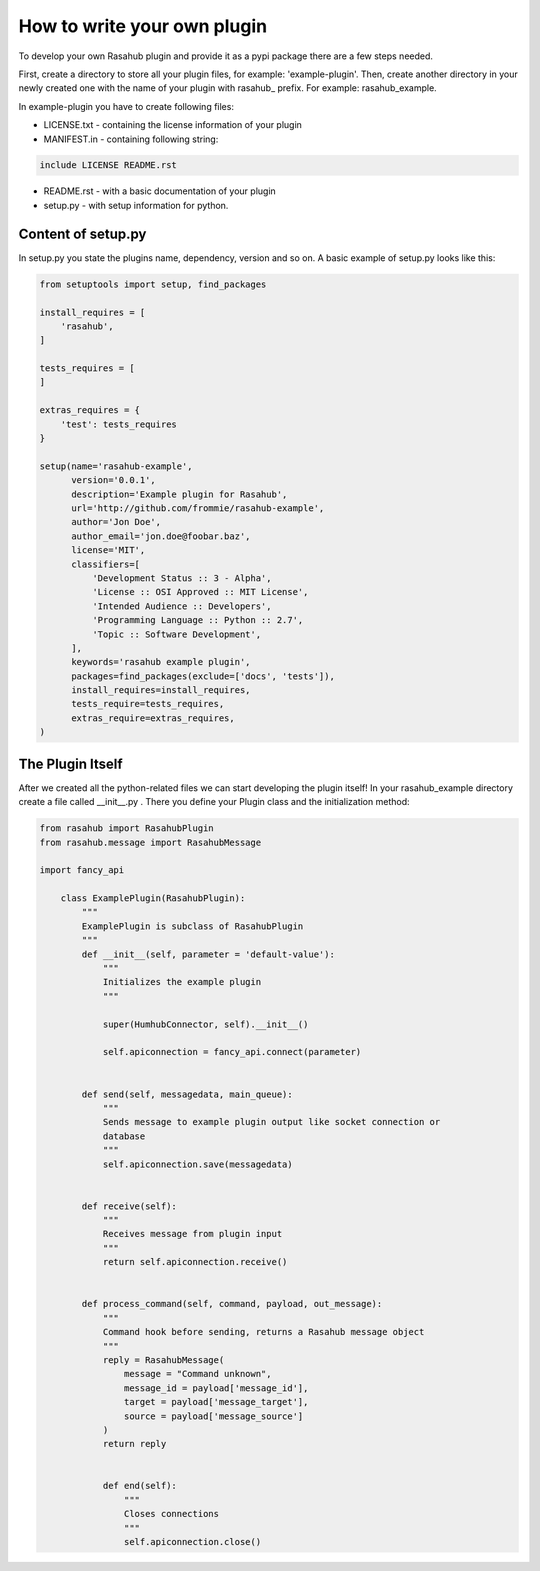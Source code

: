 .. Plugin Model doc

How to write your own plugin
============================

To develop your own Rasahub plugin and provide it as a pypi package there are a
few steps needed.

First, create a directory to store all your plugin files, for example:
'example-plugin'.
Then, create another directory in your newly created one with the name of your
plugin with rasahub\_ prefix. For example: rasahub_example.

In example-plugin you have to create following files:

* LICENSE.txt - containing the license information of your plugin

* MANIFEST.in - containing following string:

.. code-block:: bash

    include LICENSE README.rst


* README.rst - with a basic documentation of your plugin

* setup.py - with setup information for python.

Content of setup.py
-------------------

In setup.py you state the plugins name, dependency, version and so on. A basic
example of setup.py looks like this:

.. code-block:: python

   from setuptools import setup, find_packages

   install_requires = [
       'rasahub',
   ]

   tests_requires = [
   ]

   extras_requires = {
       'test': tests_requires
   }

   setup(name='rasahub-example',
         version='0.0.1',
         description='Example plugin for Rasahub',
         url='http://github.com/frommie/rasahub-example',
         author='Jon Doe',
         author_email='jon.doe@foobar.baz',
         license='MIT',
         classifiers=[
             'Development Status :: 3 - Alpha',
             'License :: OSI Approved :: MIT License',
             'Intended Audience :: Developers',
             'Programming Language :: Python :: 2.7',
             'Topic :: Software Development',
         ],
         keywords='rasahub example plugin',
         packages=find_packages(exclude=['docs', 'tests']),
         install_requires=install_requires,
         tests_require=tests_requires,
         extras_require=extras_requires,
   )


The Plugin Itself
-----------------

After we created all the python-related files we can start developing the
plugin itself!
In your rasahub_example directory create a file called __init__.py . There
you define your Plugin class and the initialization method:

.. code-block:: python

    from rasahub import RasahubPlugin
    from rasahub.message import RasahubMessage

    import fancy_api

        class ExamplePlugin(RasahubPlugin):
            """
            ExamplePlugin is subclass of RasahubPlugin
            """
            def __init__(self, parameter = 'default-value'):
                """
                Initializes the example plugin
                """

                super(HumhubConnector, self).__init__()

                self.apiconnection = fancy_api.connect(parameter)


            def send(self, messagedata, main_queue):
                """
                Sends message to example plugin output like socket connection or
                database
                """
                self.apiconnection.save(messagedata)


            def receive(self):
                """
                Receives message from plugin input
                """
                return self.apiconnection.receive()


            def process_command(self, command, payload, out_message):
                """
                Command hook before sending, returns a Rasahub message object
                """
                reply = RasahubMessage(
                    message = "Command unknown",
                    message_id = payload['message_id'],
                    target = payload['message_target'],
                    source = payload['message_source']
                )
                return reply


                def end(self):
                    """
                    Closes connections
                    """
                    self.apiconnection.close()
